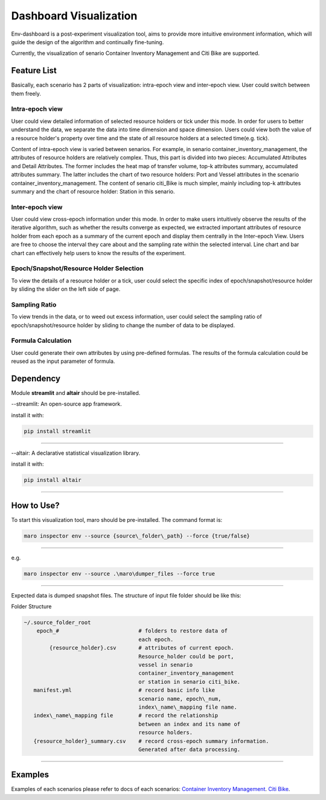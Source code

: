 Dashboard Visualization
=======================

Env-dashboard is a post-experiment visualization tool, aims to provide
more intuitive environment information, which will guide the design of
the algorithm and continually fine-tuning.

Currently, the visualization of senario Container Inventory Management
and Citi Bike are supported.

Feature List
------------
Basically, each scenario has 2 parts of visualization: intra-epoch view
and inter-epoch view. User could switch between them freely.

Intra-epoch view
~~~~~~~~~~~~~~~~

User could view detailed information of selected resource holders or tick
under this mode. In order for users to better understand the data, we
separate the data into time dimension and space dimension. Users could view
both the value of a resource holder's property over time and the state of
all resource holders at a selected time(e.g. tick).

Content of intra-epoch view is varied between senarios. For example, in senario
container_inventory_management, the attributes of resource holders are relatively
complex. Thus, this part is divided into two pieces: Accumulated Attributes and Detail Attributes.
The former includes the heat map of transfer volume, top-k attributes summary,
accumulated attributes summary. The latter includes the chart of two resource holders:
Port and Vessel attributes in the scenario container_inventory_management. The content of senario
citi_Bike is much simpler, mainly including top-k attributes summary and the chart of resource holder:
Station in this senario.

Inter-epoch view
~~~~~~~~~~~~~~~~

User could view cross-epoch information under this mode.
In order to make users intuitively observe the results of the iterative
algorithm, such as whether the results converge as expected, we extracted
important attributes of resource holder from each epoch as a summary of
the current epoch and display them centrally in the Inter-epoch View.
Users are free to choose the interval they care about and the sampling
rate within the selected interval. Line chart and bar chart can
effectively help users to know the results of the experiment.

Epoch/Snapshot/Resource Holder Selection
~~~~~~~~~~~~~~~~~~~~~~~~~~~~~~~~~~~~~~~~

To view the details of a resource holder or a tick, user could select
the specific index of epoch/snapshot/resource holder by sliding the slider
on the left side of page.

Sampling Ratio
~~~~~~~~~~~~~~

To view trends in the data, or to weed out excess information, user could
select the sampling ratio of epoch/snapshot/resource holder by sliding to
change the number of data to be displayed.

Formula Calculation
~~~~~~~~~~~~~~~~~~~

User could generate their own attributes by using pre-defined formulas.
The results of the formula calculation could be reused as the input
parameter of formula.

Dependency
----------

Module **streamlit** and **altair** should be pre-installed.

--streamlit: An open-source app framework.

install it with:

.. code-block:: sh

    pip install streamlit

----

--altair: A declarative statistical visualization library.

install it with:

.. code-block:: sh

    pip install altair

----

How to Use?
-----------

To start this visualization tool, maro should be pre-installed. The
command format is:

.. code-block:: sh

    maro inspector env --source {source\_folder\_path} --force {true/false}

----

e.g.

.. code-block:: sh

    maro inspector env --source .\maro\dumper_files --force true

----

Expected data is dumped snapshot files. The structure of input file
folder should be like this:

Folder Structure

.. code-block:: sh

    ~/.source_folder_root
        epoch_#                         # folders to restore data of
                                        each epoch.
            {resource_holder}.csv       # attributes of current epoch.
                                        Resource_holder could be port,
                                        vessel in senario
                                        container_inventory_management
                                        or station in senario citi_bike.
       manifest.yml                     # record basic info like
                                        scenario name, epoch\_num,
                                        index\_name\_mapping file name.
       index\_name\_mapping file        # record the relationship
                                        between an index and its name of
                                        resource holders.
       {resource_holder}_summary.csv    # record cross-epoch summary information.
                                        Generated after data processing.



----

Examples
--------
Examples of each scenarios please refer to docs of each scenarios:
`Container Inventory Management <../scenarios/container_inventory_management.html#Visualization>`_.
`Citi Bike <../scenarios/citi_bike.html#Visualization>`_.

